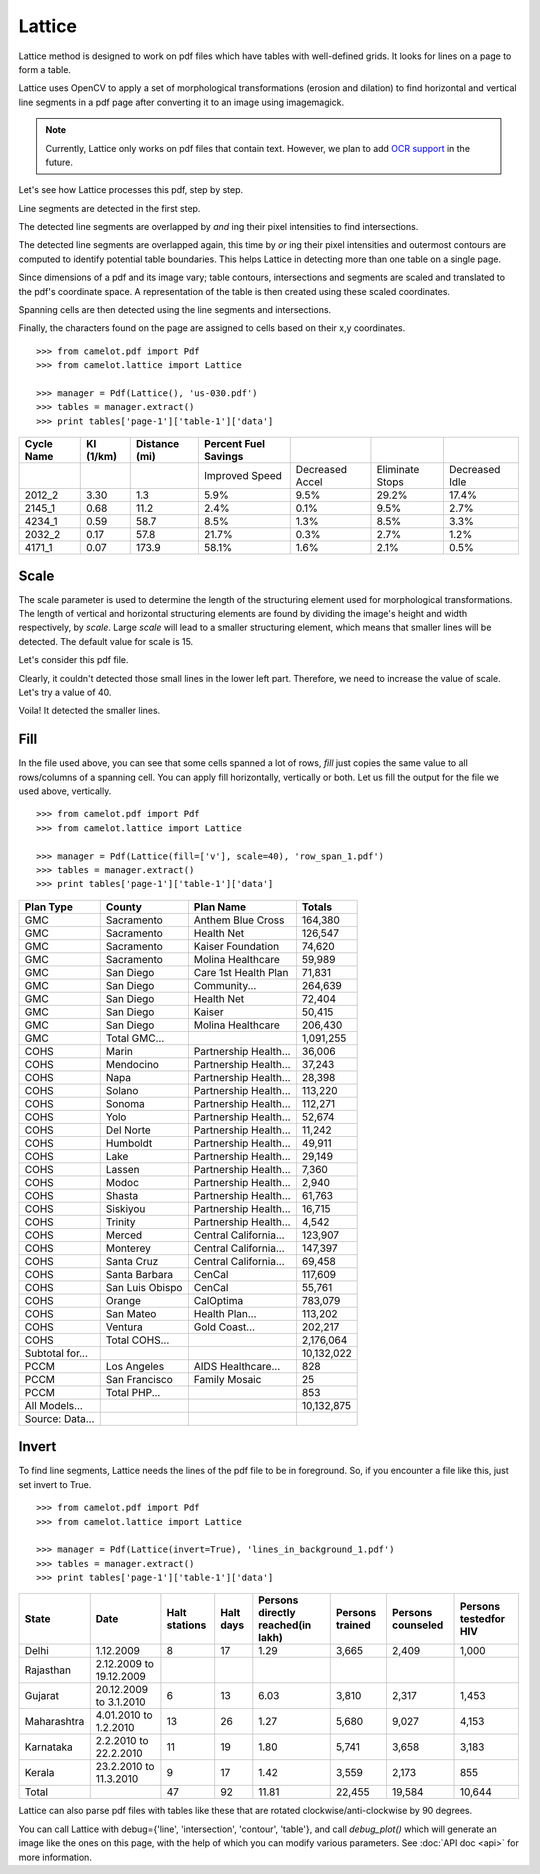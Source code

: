 .. _lattice:

Lattice
=======

Lattice method is designed to work on pdf files which have tables with well-defined grids. It looks for lines on a page to form a table.

Lattice uses OpenCV to apply a set of morphological transformations (erosion and dilation) to find horizontal and vertical line segments in a pdf page after converting it to an image using imagemagick.

.. note:: Currently, Lattice only works on pdf files that contain text. However, we plan to add `OCR support`_ in the future.

.. _OCR support: https://github.com/socialcopsdev/camelot/issues/14

Let's see how Lattice processes this pdf, step by step.

Line segments are detected in the first step.

.. .. _this: insert link for us-030.pdf

.. image:: ../_static/user/line.png
   :height: 674
   :width: 1366
   :scale: 50%
   :align: left

The detected line segments are overlapped by `and` ing their pixel intensities to find intersections.

.. image:: ../_static/user/intersection.png
   :height: 674
   :width: 1366
   :scale: 50%
   :align: left

The detected line segments are overlapped again, this time by `or` ing their pixel intensities and outermost contours are computed to identify potential table boundaries. This helps Lattice in detecting more than one table on a single page.

.. image:: ../_static/user/contour.png
   :height: 674
   :width: 1366
   :scale: 50%
   :align: left

Since dimensions of a pdf and its image vary; table contours, intersections and segments are scaled and translated to the pdf's coordinate space. A representation of the table is then created using these scaled coordinates.

.. image:: ../_static/user/table.png
   :height: 674
   :width: 1366
   :scale: 50%
   :align: left

Spanning cells are then detected using the line segments and intersections.

.. image:: ../_static/user/table_span.png
   :height: 674
   :width: 1366
   :scale: 50%
   :align: left

Finally, the characters found on the page are assigned to cells based on their x,y coordinates.

::

    >>> from camelot.pdf import Pdf
    >>> from camelot.lattice import Lattice

    >>> manager = Pdf(Lattice(), 'us-030.pdf')
    >>> tables = manager.extract()
    >>> print tables['page-1']['table-1']['data']

.. csv-table::
   :header: "Cycle Name","KI (1/km)","Distance (mi)","Percent Fuel Savings","","",""

   "","","","Improved Speed","Decreased Accel","Eliminate Stops","Decreased Idle"
   "2012_2","3.30","1.3","5.9%","9.5%","29.2%","17.4%"
   "2145_1","0.68","11.2","2.4%","0.1%","9.5%","2.7%"
   "4234_1","0.59","58.7","8.5%","1.3%","8.5%","3.3%"
   "2032_2","0.17","57.8","21.7%","0.3%","2.7%","1.2%"
   "4171_1","0.07","173.9","58.1%","1.6%","2.1%","0.5%"

Scale
-----

The scale parameter is used to determine the length of the structuring element used for morphological transformations. The length of vertical and horizontal structuring elements are found by dividing the image's height and width respectively, by `scale`. Large `scale` will lead to a smaller structuring element, which means that smaller lines will be detected. The default value for scale is 15.

Let's consider this pdf file.

.. .. _this: insert link for row_span_1.pdf

.. image:: ../_static/user/scale_1.png
   :height: 674
   :width: 1366
   :scale: 50%
   :align: left

Clearly, it couldn't detected those small lines in the lower left part. Therefore, we need to increase the value of scale. Let's try a value of 40.

.. image:: ../_static/user/scale_2.png
   :height: 674
   :width: 1366
   :scale: 50%
   :align: left

Voila! It detected the smaller lines.

Fill
----

In the file used above, you can see that some cells spanned a lot of rows, `fill` just copies the same value to all rows/columns of a spanning cell. You can apply fill horizontally, vertically or both. Let us fill the output for the file we used above, vertically.

::

    >>> from camelot.pdf import Pdf
    >>> from camelot.lattice import Lattice

    >>> manager = Pdf(Lattice(fill=['v'], scale=40), 'row_span_1.pdf')
    >>> tables = manager.extract()
    >>> print tables['page-1']['table-1']['data']

.. csv-table::
   :header: "Plan Type","County","Plan  Name","Totals"

   "GMC","Sacramento","Anthem Blue Cross","164,380"
   "GMC","Sacramento","Health Net","126,547"
   "GMC","Sacramento","Kaiser Foundation","74,620"
   "GMC","Sacramento","Molina Healthcare","59,989"
   "GMC","San Diego","Care 1st Health Plan","71,831"
   "GMC","San Diego","Community...","264,639"
   "GMC","San Diego","Health Net","72,404"
   "GMC","San Diego","Kaiser","50,415"
   "GMC","San Diego","Molina Healthcare","206,430"
   "GMC","Total GMC...","","1,091,255"
   "COHS","Marin","Partnership Health...","36,006"
   "COHS","Mendocino","Partnership Health...","37,243"
   "COHS","Napa","Partnership Health...","28,398"
   "COHS","Solano","Partnership Health...","113,220"
   "COHS","Sonoma","Partnership Health...","112,271"
   "COHS","Yolo","Partnership Health...","52,674"
   "COHS","Del Norte","Partnership Health...","11,242"
   "COHS","Humboldt","Partnership Health...","49,911"
   "COHS","Lake","Partnership Health...","29,149"
   "COHS","Lassen","Partnership Health...","7,360"
   "COHS","Modoc","Partnership Health...","2,940"
   "COHS","Shasta","Partnership Health...","61,763"
   "COHS","Siskiyou","Partnership Health...","16,715"
   "COHS","Trinity","Partnership Health...","4,542"
   "COHS","Merced","Central California...","123,907"
   "COHS","Monterey","Central California...","147,397"
   "COHS","Santa Cruz","Central California...","69,458"
   "COHS","Santa Barbara","CenCal","117,609"
   "COHS","San Luis Obispo","CenCal","55,761"
   "COHS","Orange","CalOptima","783,079"
   "COHS","San Mateo","Health Plan...","113,202"
   "COHS","Ventura","Gold Coast...","202,217"
   "COHS","Total COHS...","","2,176,064"
   "Subtotal for...","","","10,132,022"
   "PCCM","Los Angeles","AIDS Healthcare...","828"
   "PCCM","San Francisco","Family Mosaic","25"
   "PCCM","Total PHP...","","853"
   "All Models...","","","10,132,875"
   "Source: Data...","","",""

Invert
------

To find line segments, Lattice needs the lines of the pdf file to be in foreground. So, if you encounter a file like this, just set invert to True.

.. .. _this: insert link for lines_in_background_1.pdf

::

    >>> from camelot.pdf import Pdf
    >>> from camelot.lattice import Lattice

    >>> manager = Pdf(Lattice(invert=True), 'lines_in_background_1.pdf')
    >>> tables = manager.extract()
    >>> print tables['page-1']['table-1']['data']

.. csv-table::
   :header: "State","Date","Halt stations","Halt days","Persons directly reached(in lakh)","Persons trained","Persons counseled","Persons testedfor HIV"

   "Delhi","1.12.2009","8","17","1.29","3,665","2,409","1,000"
   "Rajasthan","2.12.2009 to 19.12.2009","","","","","",""
   "Gujarat","20.12.2009 to 3.1.2010","6","13","6.03","3,810","2,317","1,453"
   "Maharashtra","4.01.2010 to 1.2.2010","13","26","1.27","5,680","9,027","4,153"
   "Karnataka","2.2.2010 to 22.2.2010","11","19","1.80","5,741","3,658","3,183"
   "Kerala","23.2.2010 to 11.3.2010","9","17","1.42","3,559","2,173","855"
   "Total","","47","92","11.81","22,455","19,584","10,644"

Lattice can also parse pdf files with tables like these that are rotated clockwise/anti-clockwise by 90 degrees.

.. .. _these: insert link for left_rotated_table.pdf

You can call Lattice with debug={'line', 'intersection', 'contour', 'table'}, and call `debug_plot()` which will generate an image like the ones on this page, with the help of which you can modify various parameters. See :doc:`API doc <api>` for more information.
